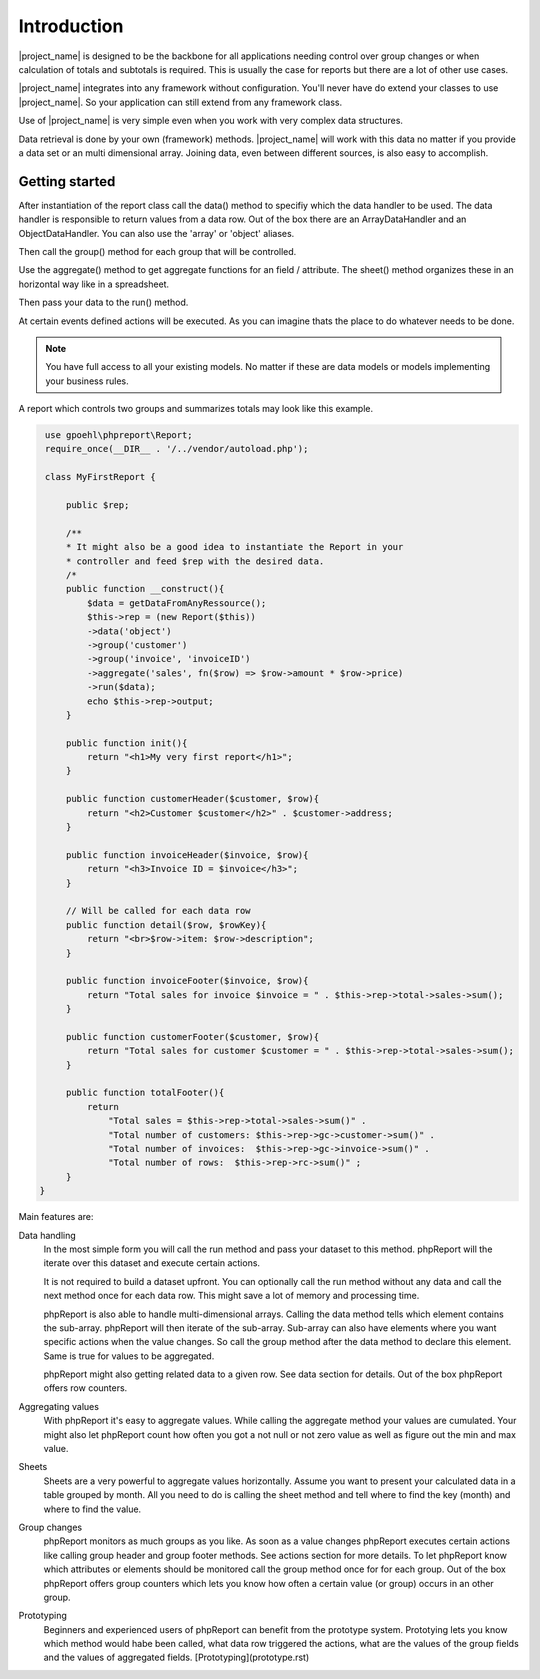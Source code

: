 
Introduction
============

|project_name| is designed to be the backbone for all applications needing 
control over group changes or when calculation of totals and subtotals is required.
This is usually the case for reports but there are a lot of other use cases.

|project_name| integrates into any framework without configuration. You'll never have
do extend your classes to use |project_name|. So your application can still extend
from any framework class.

Use of |project_name| is very simple even when you work with very 
complex data structures.  

Data retrieval is done by your own (framework) methods. |project_name| will work with
this data no matter if you provide a data set or an multi dimensional array. 
Joining data, even between different sources, is also easy to accomplish.

Getting started
---------------

After instantiation of the report class call the data() method to specifiy which
the data handler to be used. The data handler is responsible to return values from a data row.
Out of the box there are an ArrayDataHandler and an ObjectDataHandler. You can
also use the 'array' or 'object' aliases. 

Then call the group() method for each group that will be controlled. 

Use the aggregate() method to get aggregate functions for an field / attribute. The
sheet() method organizes these in an horizontal way like in a spreadsheet.

Then pass your data to the run() method.

At certain events defined actions will be executed. As you can imagine thats the
place to do whatever needs to be done.

.. note::
   You have full access to all your existing models. No matter if these are
   data models or models implementing your business rules. 
    

A report which controls two groups and summarizes totals may look like
this example.

.. code-block:: php

    use gpoehl\phpreport\Report;
    require_once(__DIR__ . '/../vendor/autoload.php');
   
    class MyFirstReport {

        public $rep;
        
        /**
        * It might also be a good idea to instantiate the Report in your
        * controller and feed $rep with the desired data.
        /*
        public function __construct(){
            $data = getDataFromAnyRessource();
            $this->rep = (new Report($this)) 
            ->data('object')
            ->group('customer')         
            ->group('invoice', 'invoiceID')
            ->aggregate('sales', fn($row) => $row->amount * $row->price)
            ->run($data);
            echo $this->rep->output;
        }

        public function init(){
            return "<h1>My very first report</h1>";
        } 

        public function customerHeader($customer, $row){
            return "<h2>Customer $customer</h2>" . $customer->address;
        } 

        public function invoiceHeader($invoice, $row){
            return "<h3>Invoice ID = $invoice</h3>";
        } 

        // Will be called for each data row
        public function detail($row, $rowKey){
            return "<br>$row->item: $row->description";
        } 

        public function invoiceFooter($invoice, $row){
            return "Total sales for invoice $invoice = " . $this->rep->total->sales->sum();
        } 

        public function customerFooter($customer, $row){
            return "Total sales for customer $customer = " . $this->rep->total->sales->sum();
        }

        public function totalFooter(){
            return 
                "Total sales = $this->rep->total->sales->sum()" .
                "Total number of customers: $this->rep->gc->customer->sum()" .
                "Total number of invoices:  $this->rep->gc->invoice->sum()" .
                "Total number of rows:  $this->rep->rc->sum()" ;
        } 
   }   
   

 

 

Main features are:

Data handling
  In the most simple form you will call the run method and pass your dataset to this 
  method. phpReport will the iterate over this dataset and execute certain actions.

  It is not required to build a dataset upfront. You can optionally call the run
  method without any data and call the next method once for each data row.
  This might save a lot of memory and processing time.

  phpReport is also able to handle multi-dimensional arrays. Calling the data method
  tells which element contains the sub-array. phpReport will then iterate of the
  sub-array. Sub-array can also have elements where you want specific actions when
  the value changes. So call the group method after the data method to declare
  this element. Same is true for values to be aggregated.

  phpReport might also getting related data to a given row. See data section for
  details.
  Out of the box phpReport offers row counters.

Aggregating values    
  With phpReport it's easy to aggregate values. While calling the aggregate method
  your values are cumulated. Your might also let phpReport count how often you got
  a not null or not zero value as well as figure out the min and max value.

Sheets
  Sheets are a very powerful to aggregate values horizontally. Assume 
  you want to present your calculated data in a table grouped by month. All you need
  to do is calling the sheet method and tell where to find the key (month) and
  where to find the value.

Group changes
  phpReport monitors as much groups as you like. As soon as a value changes phpReport
  executes certain actions like calling group header and group footer methods.
  See actions section for more details.
  To let phpReport know which attributes or elements should be monitored call the
  group method once for for each group. 
  Out of the box phpReport offers group counters which lets you know how often
  a certain value (or group) occurs in an other group.

Prototyping
  Beginners and experienced users of phpReport can benefit from the prototype system.
  Prototying lets you know which method would habe been called, what data row triggered
  the actions, what are the values of the group fields and the values of aggregated
  fields.
  [Prototyping](prototype.rst)
 





